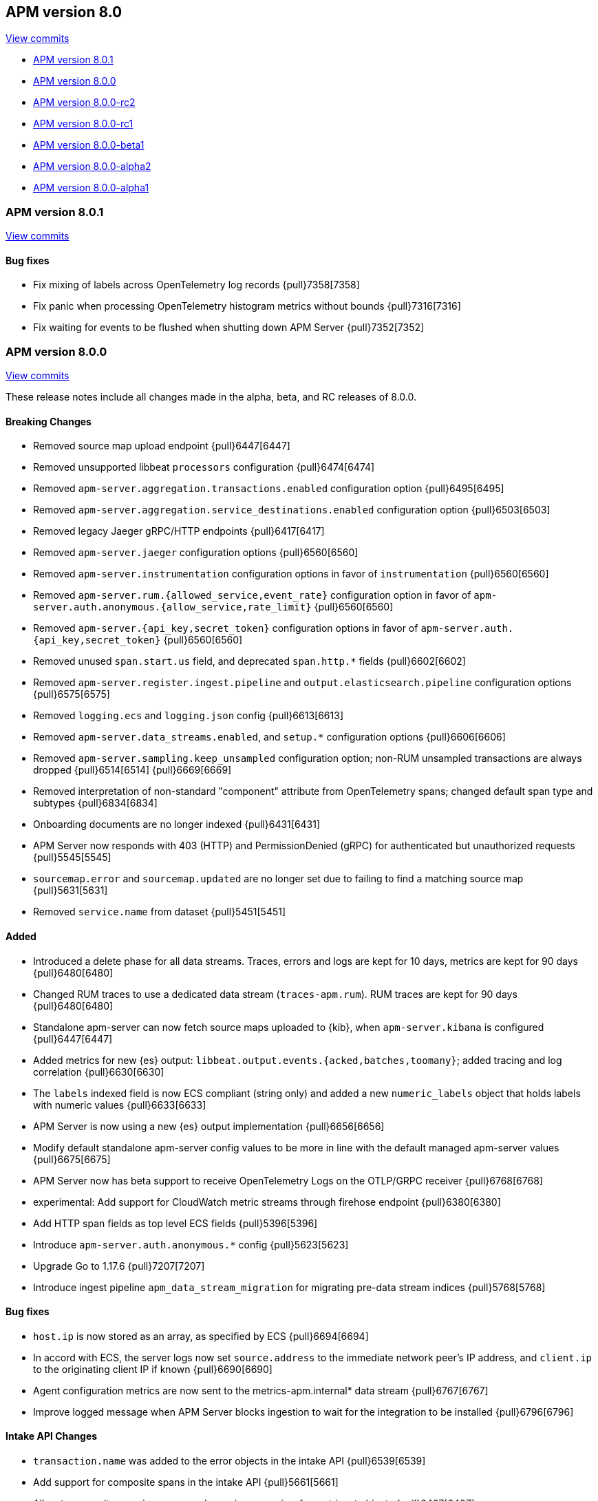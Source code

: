 [[release-notes-8.0]]
== APM version 8.0

https://github.com/elastic/apm-server/compare/7.17\...8.0[View commits]

* <<release-notes-8.0.1>>
* <<release-notes-8.0.0>>
* <<release-notes-8.0.0-rc2>>
* <<release-notes-8.0.0-rc1>>
* <<release-notes-8.0.0-beta1>>
* <<release-notes-8.0.0-alpha2>>
* <<release-notes-8.0.0-alpha1>>

[float]
[[release-notes-8.0.1]]
=== APM version 8.0.1

https://github.com/elastic/apm-server/compare/v8.0.0\...v8.0.1[View commits]

[float]
==== Bug fixes

- Fix mixing of labels across OpenTelemetry log records {pull}7358[7358]
- Fix panic when processing OpenTelemetry histogram metrics without bounds {pull}7316[7316]
- Fix waiting for events to be flushed when shutting down APM Server {pull}7352[7352]

[float]
[[release-notes-8.0.0]]
=== APM version 8.0.0

https://github.com/elastic/apm-server/compare/v7.16.3\...v8.0.0[View commits]

These release notes include all changes made in the alpha, beta, and RC
releases of 8.0.0.

[float]
==== Breaking Changes
- Removed source map upload endpoint {pull}6447[6447]
- Removed unsupported libbeat `processors` configuration {pull}6474[6474]
- Removed `apm-server.aggregation.transactions.enabled` configuration option {pull}6495[6495]
- Removed `apm-server.aggregation.service_destinations.enabled` configuration option {pull}6503[6503]
- Removed legacy Jaeger gRPC/HTTP endpoints {pull}6417[6417]
- Removed `apm-server.jaeger` configuration options {pull}6560[6560]
- Removed `apm-server.instrumentation` configuration options in favor of `instrumentation` {pull}6560[6560]
- Removed `apm-server.rum.{allowed_service,event_rate}` configuration option in favor of `apm-server.auth.anonymous.{allow_service,rate_limit}` {pull}6560[6560]
- Removed `apm-server.{api_key,secret_token}` configuration options in favor of `apm-server.auth.{api_key,secret_token}` {pull}6560[6560]
- Removed unused `span.start.us` field, and deprecated `span.http.*` fields {pull}6602[6602]
- Removed `apm-server.register.ingest.pipeline` and `output.elasticsearch.pipeline` configuration options {pull}6575[6575]
- Removed `logging.ecs` and `logging.json` config {pull}6613[6613]
- Removed `apm-server.data_streams.enabled`, and `setup.*` configuration options {pull}6606[6606]
- Removed `apm-server.sampling.keep_unsampled` configuration option; non-RUM unsampled transactions are always dropped {pull}6514[6514] {pull}6669[6669]
- Removed interpretation of non-standard "component" attribute from OpenTelemetry spans; changed default span type and subtypes {pull}6834[6834]
- Onboarding documents are no longer indexed {pull}6431[6431]
- APM Server now responds with 403 (HTTP) and PermissionDenied (gRPC) for authenticated but unauthorized requests {pull}5545[5545]
- `sourcemap.error` and `sourcemap.updated` are no longer set due to failing to find a matching source map {pull}5631[5631]
- Removed `service.name` from dataset {pull}5451[5451]

[float]
==== Added
- Introduced a delete phase for all data streams. Traces, errors and logs are kept for 10 days, metrics are kept for 90 days {pull}6480[6480]
- Changed RUM traces to use a dedicated data stream (`traces-apm.rum`). RUM traces are kept for 90 days {pull}6480[6480]
- Standalone apm-server can now fetch source maps uploaded to {kib}, when `apm-server.kibana` is configured {pull}6447[6447]
- Added metrics for new {es} output: `libbeat.output.events.{acked,batches,toomany}`; added tracing and log correlation {pull}6630[6630]
- The `labels` indexed field is now ECS compliant (string only) and added a new `numeric_labels` object that holds labels with numeric values {pull}6633[6633]
- APM Server is now using a new {es} output implementation {pull}6656[6656]
- Modify default standalone apm-server config values to be more in line with the default managed apm-server values {pull}6675[6675]
- APM Server now has beta support to receive OpenTelemetry Logs on the OTLP/GRPC receiver {pull}6768[6768]
- experimental: Add support for CloudWatch metric streams through firehose endpoint {pull}6380[6380]
- Add HTTP span fields as top level ECS fields {pull}5396[5396]
- Introduce `apm-server.auth.anonymous.*` config {pull}5623[5623]
- Upgrade Go to 1.17.6 {pull}7207[7207]
- Introduce ingest pipeline `apm_data_stream_migration` for migrating pre-data stream indices {pull}5768[5768]

[float]
==== Bug fixes
- `host.ip` is now stored as an array, as specified by ECS {pull}6694[6694]
- In accord with ECS, the server logs now set `source.address` to the immediate network peer's IP address, and `client.ip` to the originating client IP if known {pull}6690[6690]
- Agent configuration metrics are now sent to the metrics-apm.internal* data stream {pull}6767[6767]
- Improve logged message when APM Server blocks ingestion to wait for the integration to be installed {pull}6796[6796]

[float]
==== Intake API Changes
- `transaction.name` was added to the error objects in the intake API {pull}6539[6539]
- Add support for composite spans in the intake API {pull}5661[5661]
- Allow to overwrite `service.name` and `service.version` for metricset objects  {pull}6407[6407]

[float]
==== Licensing Changes
- Updated the `x-pack` source files license to the Elastic License 2.0 {pull}6524[6524]

[float]
[[release-notes-8.0.0-rc2]]
=== APM version 8.0.0-rc2

https://github.com/elastic/apm-server/compare/v8.0.0-rc1\...v8.0.0-rc2[View commits]

No significant changes.

[float]
[[release-notes-8.0.0-rc1]]
=== APM version 8.0.0-rc1

https://github.com/elastic/apm-server/compare/v8.0.0-beta1\...v8.0.0-rc1[View commits]

[float]
==== Breaking Changes
- Removed source map upload endpoint {pull}6447[6447]
- Removed unsupported libbeat `processors` configuration {pull}6474[6474]
- Removed `apm-server.aggregation.transactions.enabled` configuration option {pull}6495[6495]
- Removed `apm-server.aggregation.service_destinations.enabled` configuration option {pull}6503[6503]
- Removed legacy Jaeger gRPC/HTTP endpoints {pull}6417[6417]
- Removed `apm-server.jaeger` configuration options {pull}6560[6560]
- Removed `apm-server.instrumentation` configuration options in favor of `instrumentation` {pull}6560[6560]
- Removed `apm-server.rum.{allowed_service,event_rate}` configuration option in favor of `apm-server.auth.anonymous.{allow_service,rate_limit}` {pull}6560[6560]
- Removed `apm-server.{api_key,secret_token}` configuration options in favor of `apm-server.auth.{api_key,secret_token}` {pull}6560[6560]
- Removed unused `span.start.us` field, and deprecated `span.http.*` fields {pull}6602[6602]
- Removed `apm-server.register.ingest.pipeline` and `output.elasticsearch.pipeline` configuration options {pull}6575[6575]
- Removed `logging.ecs` and `logging.json` config {pull}6613[6613]
- Removed `apm-server.data_streams.enabled`, and `setup.*` configuration options {pull}6606[6606]
- Removed `apm-server.sampling.keep_unsampled` configuration option; non-RUM unsampled transactions are always dropped {pull}6514[6514] {pull}6669[6669]
- Removed interpretation of non-standard "component" attribute from OpenTelemetry spans; changed default span type and subtypes {pull}6834[6834]
- Onboarding documents are no longer indexed {pull}6431[6431]

[float]
==== Bug fixes
- `host.ip` is now stored as an array, as specified by ECS {pull}6694[6694]
- In accord with ECS, the server logs now set `source.address` to the immediate network peer's IP address, and `client.ip` to the originating client IP if known {pull}6690[6690]
- Agent configuration metrics are now sent to the metrics-apm.internal* data stream {pull}6767[6767]
- Improve logged message when APM Server blocks ingestion to wait for the integration to be installed {pull}6796[6796]

[float]
==== Intake API Changes
- `transaction.name` was added to the error objects in the intake API {pull}6539[6539]

[float]
==== Added
- Introduced a delete phase for all data streams. Traces, errors and logs are kept for 10 days, metrics are kept for 90 days {pull}6480[6480]
- Changed RUM traces to use a dedicated data stream (`traces-apm.rum`). RUM traces are kept for 90 days {pull}6480[6480]
- Standalone apm-server can now fetch source maps uploaded to {kib}, when `apm-server.kibana` is configured {pull}6447[6447]
- Added metrics for new {es} output: `libbeat.output.events.{acked,batches,toomany}`; added tracing and log correlation {pull}6630[6630]
- The `labels` indexed field is now ECS compliant (string only) and added a new `numeric_labels` object that holds labels with numeric values {pull}6633[6633]
- APM Server is now using a new {es} output implementation {pull}6656[6656]
- Modify default standalone apm-server config values to be more in line with the default managed apm-server values {pull}6675[6675]
- APM Server now has beta support to receive OpenTelemetry Logs on the OTLP/GRPC receiver {pull}6768[6768]

[float]
==== Licensing Changes
- Updated the `x-pack` source files license to the Elastic License 2.0 {pull}6524[6524]

[float]
[[release-notes-8.0.0-beta1]]
=== APM version 8.0.0-beta1

https://github.com/elastic/apm-server/compare/v8.0.0-alpha2\...v8.0.0-beta1[View commits]

[float]
==== Added
- experimental:[] Add support for CloudWatch metric streams through firehose endpoint {pull}6380[6380]

[float]
==== Intake API Changes
- Allow to overwrite `service.name` and `service.version` for metricset objects  {pull}6407[6407]

[float]
[[release-notes-8.0.0-alpha2]]
=== APM version 8.0.0-alpha2

https://github.com/elastic/apm-server/compare/v8.0.0-alpha1\...v8.0.0-alpha2[View commits]

No significant changes.

[float]
[[release-notes-8.0.0-alpha1]]
=== APM version 8.0.0-alpha1

[float]
==== Breaking Changes
* APM Server now responds with 403 (HTTP) and PermissionDenied (gRPC) for authenticated but unauthorized requests {pull}5545[5545]
* `sourcemap.error` and `sourcemap.updated` are no longer set due to failing to find a matching source map {pull}5631[5631]
* experimental:["This breaking change applies to the experimental APM integration."] Removed `service.name` from dataset {pull}5451[5451]

// [float]
// ==== Bug fixes

[float]
==== Intake API Changes
* Add support for composite spans in the intake API {pull}5661[5661]

[float]
==== Added
* Upgrade Go to 1.16.5 {pull}5454[5454]
* Add HTTP span fields as top level ECS fields {pull}5396[5396]
* Introduce `apm-server.auth.anonymous.*` config {pull}5623[5623]
* Upgrade Go to 1.16.6 {pull}5754[5754]
* Introduce ingest pipeline `apm_data_stream_migration` for migrating pre-data stream indices {pull}5768[5768]

// [float]
// ==== Deprecated

